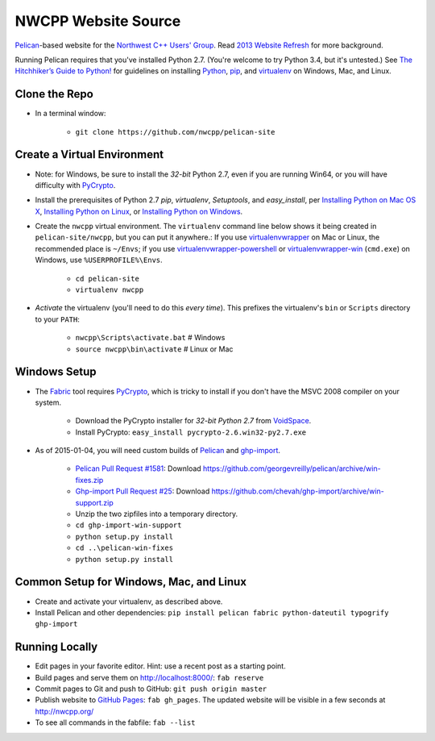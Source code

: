 NWCPP Website Source
####################

`Pelican <http://blog.getpelican.com/>`_-based website for the
`Northwest C++ Users' Group <http://nwcpp.org/>`_.
Read `2013 Website Refresh <http://nwcpp.org/2013-website-refresh.html>`_
for more background.

Running Pelican requires that you've installed Python 2.7.
(You're welcome to try Python 3.4, but it's untested.)
See `The Hitchhiker’s Guide to Python! <http://docs.python-guide.org/en/latest/>`_
for guidelines on installing `Python <https://www.python.org/>`_,
`pip <http://www.pip-installer.org/>`_, and
`virtualenv <https://pypi.python.org/pypi/virtualenv>`_
on Windows, Mac, and Linux.

Clone the Repo
--------------

* In a terminal window:

    - ``git clone https://github.com/nwcpp/pelican-site``

Create a Virtual Environment
----------------------------

* Note: for Windows, be sure to install the *32-bit* Python 2.7,
  even if you are running Win64,
  or you will have difficulty with `PyCrypto <http://pycrypto.org>`_.
* Install the prerequisites of Python 2.7
  *pip*, *virtualenv*, *Setuptools*, and *easy_install*, per
  `Installing Python on Mac OS X
  <http://docs.python-guide.org/en/latest/starting/install/osx/>`_,
  `Installing Python on Linux
  <http://docs.python-guide.org/en/latest/starting/install/linux/>`_, or
  `Installing Python on Windows
  <http://docs.python-guide.org/en/latest/starting/install/win/>`_.
* Create the ``nwcpp`` virtual environment.
  The ``virtualenv`` command line below shows it being created in ``pelican-site/nwcpp``,
  but you can put it anywhere.:
  If you use `virtualenvwrapper <https://virtualenvwrapper.readthedocs.org/en/latest/>`_
  on Mac or Linux, the recommended place is ``~/Envs``;
  if you use `virtualenvwrapper-powershell
  <https://pypi.python.org/pypi/virtualenvwrapper-powershell/>`_ or 
  `virtualenvwrapper-win <https://github.com/davidmarble/virtualenvwrapper-win/>`_ (``cmd.exe``)
  on Windows, use ``%USERPROFILE%\Envs``.

    - ``cd pelican-site``
    - ``virtualenv nwcpp``

* *Activate* the virtualenv (you'll need to do this *every time*).
  This prefixes the virtualenv's ``bin`` or ``Scripts`` directory to your ``PATH``:

    - ``nwcpp\Scripts\activate.bat``   # Windows
    - ``source nwcpp\bin\activate``    # Linux or Mac


Windows Setup
-------------

* The `Fabric <http://www.fabfile.org/>`_ tool
  requires `PyCrypto <http://pycrypto.org>`_,
  which is tricky to install if you don't have the MSVC 2008 compiler on your system.

    - Download the PyCrypto installer for *32-bit Python 2.7* from
      `VoidSpace <http://www.voidspace.org.uk/python/modules.shtml#pycrypto>`_.
    - Install PyCrypto: ``easy_install pycrypto-2.6.win32-py2.7.exe``

* As of 2015-01-04, you will need custom builds of
  `Pelican <http://blog.getpelican.com/>`_ and
  `ghp-import <https://github.com/davisp/ghp-import/>`_.

    - `Pelican Pull Request #1581 <https://github.com/getpelican/pelican/pull/1581>`_:
      Download https://github.com/georgevreilly/pelican/archive/win-fixes.zip
    - `Ghp-import Pull Request #25 <https://github.com/davisp/ghp-import/pull/25>`_:
      Download https://github.com/chevah/ghp-import/archive/win-support.zip
    - Unzip the two zipfiles into a temporary directory.
    - ``cd ghp-import-win-support``
    - ``python setup.py install``
    - ``cd ..\pelican-win-fixes``
    - ``python setup.py install``


Common Setup for Windows, Mac, and Linux
----------------------------------------

* Create and activate your virtualenv, as described above.
* Install Pelican and other dependencies:
  ``pip install pelican fabric python-dateutil typogrify ghp-import``


Running Locally
---------------

* Edit pages in your favorite editor. Hint: use a recent post as a starting point.
* Build pages and serve them on http://localhost:8000/:
  ``fab reserve``
* Commit pages to Git and push to GitHub: ``git push origin master``
* Publish website to `GitHub Pages <https://pages.github.com/>`_: ``fab gh_pages``.
  The updated website will be visible in a few seconds at http://nwcpp.org/
* To see all commands in the fabfile: ``fab --list``
